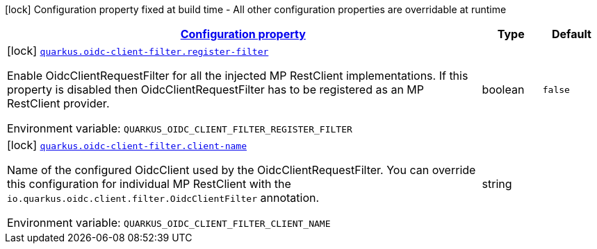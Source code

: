 
:summaryTableId: quarkus-oidc-client-filter-oidc-client-filter-config
[.configuration-legend]
icon:lock[title=Fixed at build time] Configuration property fixed at build time - All other configuration properties are overridable at runtime
[.configuration-reference, cols="80,.^10,.^10"]
|===

h|[[quarkus-oidc-client-filter-oidc-client-filter-config_configuration]]link:#quarkus-oidc-client-filter-oidc-client-filter-config_configuration[Configuration property]

h|Type
h|Default

a|icon:lock[title=Fixed at build time] [[quarkus-oidc-client-filter-oidc-client-filter-config_quarkus.oidc-client-filter.register-filter]]`link:#quarkus-oidc-client-filter-oidc-client-filter-config_quarkus.oidc-client-filter.register-filter[quarkus.oidc-client-filter.register-filter]`

[.description]
--
Enable OidcClientRequestFilter for all the injected MP RestClient implementations. If this property is disabled then OidcClientRequestFilter has to be registered as an MP RestClient provider.

ifdef::add-copy-button-to-env-var[]
Environment variable: env_var_with_copy_button:+++QUARKUS_OIDC_CLIENT_FILTER_REGISTER_FILTER+++[]
endif::add-copy-button-to-env-var[]
ifndef::add-copy-button-to-env-var[]
Environment variable: `+++QUARKUS_OIDC_CLIENT_FILTER_REGISTER_FILTER+++`
endif::add-copy-button-to-env-var[]
--|boolean 
|`false`


a|icon:lock[title=Fixed at build time] [[quarkus-oidc-client-filter-oidc-client-filter-config_quarkus.oidc-client-filter.client-name]]`link:#quarkus-oidc-client-filter-oidc-client-filter-config_quarkus.oidc-client-filter.client-name[quarkus.oidc-client-filter.client-name]`

[.description]
--
Name of the configured OidcClient used by the OidcClientRequestFilter. You can override this configuration for individual MP RestClient with the `io.quarkus.oidc.client.filter.OidcClientFilter` annotation.

ifdef::add-copy-button-to-env-var[]
Environment variable: env_var_with_copy_button:+++QUARKUS_OIDC_CLIENT_FILTER_CLIENT_NAME+++[]
endif::add-copy-button-to-env-var[]
ifndef::add-copy-button-to-env-var[]
Environment variable: `+++QUARKUS_OIDC_CLIENT_FILTER_CLIENT_NAME+++`
endif::add-copy-button-to-env-var[]
--|string 
|

|===